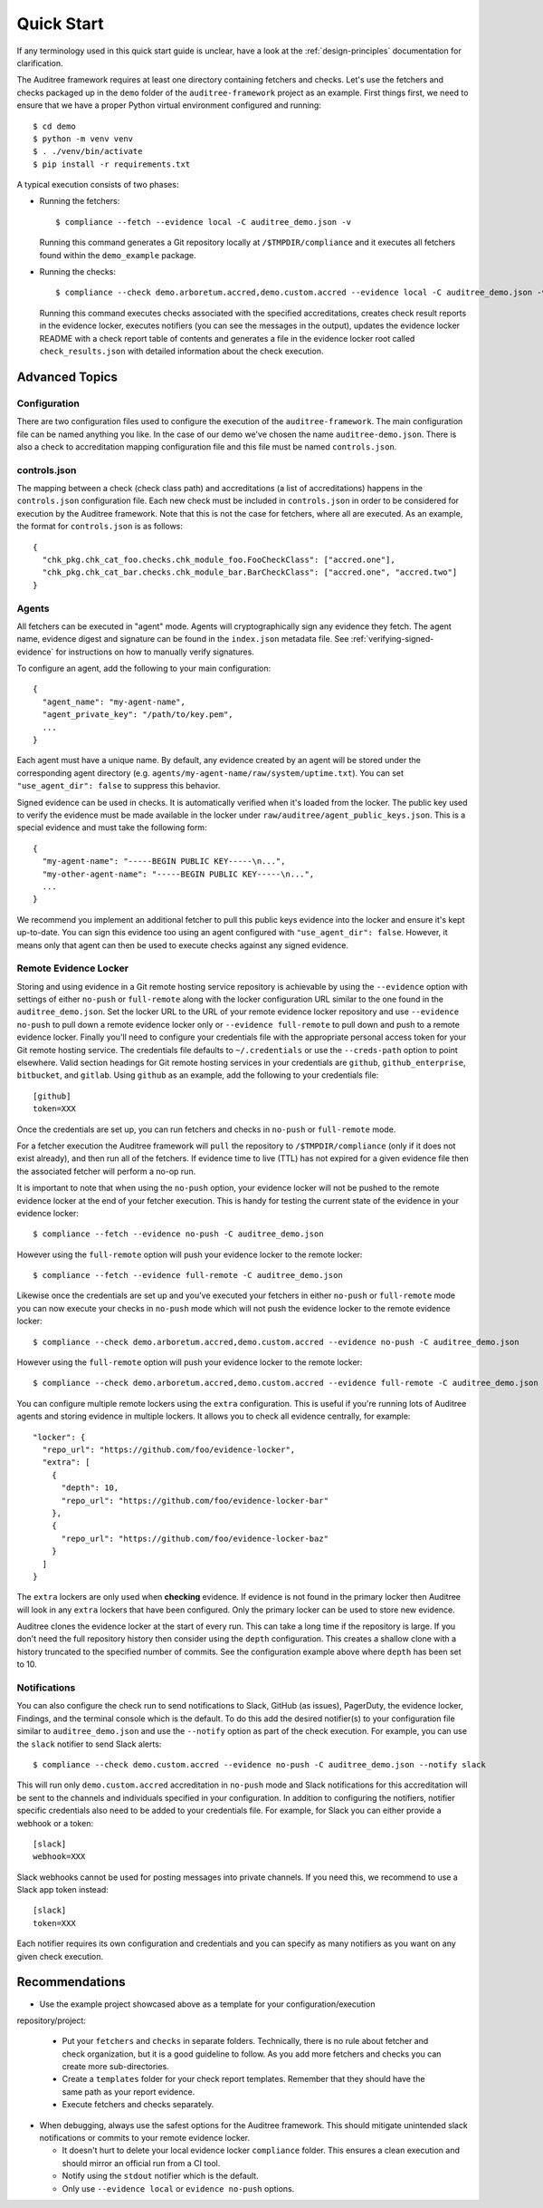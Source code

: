 .. -*- mode:rst; coding:utf-8 -*-

.. _quick-start:

Quick Start
===========

If any terminology used in this quick start guide is unclear, have a look at the
:ref:`design-principles` documentation for clarification.

The Auditree framework requires at least one directory containing fetchers and
checks.  Let's use the fetchers and checks packaged up in the ``demo`` folder
of the ``auditree-framework`` project as an example.  First things first, we need
to ensure that we have a proper Python virtual environment configured and running::

  $ cd demo
  $ python -m venv venv
  $ . ./venv/bin/activate
  $ pip install -r requirements.txt

A typical execution consists of two phases:

* Running the fetchers::

    $ compliance --fetch --evidence local -C auditree_demo.json -v

  Running this command generates a Git repository locally at ``/$TMPDIR/compliance``
  and it executes all fetchers found within the ``demo_example`` package.

* Running the checks::

    $ compliance --check demo.arboretum.accred,demo.custom.accred --evidence local -C auditree_demo.json -v

  Running this command executes checks associated with the specified accreditations,
  creates check result reports in the evidence locker, executes notifiers (you can
  see the messages in the output), updates the evidence locker README with a check
  report table of contents and generates a file in the evidence locker root called
  ``check_results.json`` with detailed information about the check execution.

Advanced Topics
---------------

Configuration
~~~~~~~~~~~~~

There are two configuration files used to configure the execution of the
``auditree-framework``.  The main configuration file can be named anything you
like.  In the case of our demo we've chosen the name ``auditree-demo.json``.  There
is also a check to accreditation mapping configuration file and this file must be
named ``controls.json``.

controls.json
~~~~~~~~~~~~~

The mapping between a check (check class path) and accreditations
(a list of accreditations) happens in the ``controls.json`` configuration
file.  Each new check must be included in ``controls.json`` in
order to be considered for execution by the Auditree framework.
Note that this is not the case for fetchers, where all are executed.
As an example, the format for ``controls.json`` is as follows::

  {
    "chk_pkg.chk_cat_foo.checks.chk_module_foo.FooCheckClass": ["accred.one"],
    "chk_pkg.chk_cat_bar.checks.chk_module_bar.BarCheckClass": ["accred.one", "accred.two"]
  }

Agents
~~~~~~

All fetchers can be executed in "agent" mode. Agents will cryptographically sign
any evidence they fetch. The agent name, evidence digest and signature can be
found in the ``index.json`` metadata file. See :ref:`verifying-signed-evidence`
for instructions on how to manually verify signatures.

To configure an agent, add the following to your main configuration::

  {
    "agent_name": "my-agent-name",
    "agent_private_key": "/path/to/key.pem",
    ...
  }

Each agent must have a unique name. By default, any evidence created by an agent
will be stored under the corresponding agent directory (e.g.
``agents/my-agent-name/raw/system/uptime.txt``). You can set
``"use_agent_dir": false`` to suppress this behavior.

Signed evidence can be used in checks. It is automatically verified when it's
loaded from the locker. The public key used to verify the evidence must be made
available in the locker under ``raw/auditree/agent_public_keys.json``. This is a
special evidence and must take the following form::

  {
    "my-agent-name": "-----BEGIN PUBLIC KEY-----\n...",
    "my-other-agent-name": "-----BEGIN PUBLIC KEY-----\n...",
    ...
  }

We recommend you implement an additional fetcher to pull this public keys
evidence into the locker and ensure it's kept up-to-date. You can sign this
evidence too using an agent configured with ``"use_agent_dir": false``. However,
it means only that agent can then be used to execute checks against any signed
evidence.

Remote Evidence Locker
~~~~~~~~~~~~~~~~~~~~~~

Storing and using evidence in a Git remote hosting service repository is achievable
by using the ``--evidence`` option with settings of either ``no-push`` or
``full-remote`` along with the locker configuration URL similar to the one found
in the ``auditree_demo.json``.  Set the locker URL to the URL of your remote
evidence locker repository and use ``--evidence no-push`` to pull down a remote
evidence locker only or ``--evidence full-remote`` to pull down and push to a
remote evidence locker.  Finally you'll need to configure your credentials file
with the appropriate personal access token for your Git remote hosting service.  The
credentials file defaults to ``~/.credentials`` or use the ``--creds-path`` option
to point elsewhere.  Valid section headings for Git remote hosting services in your
credentials are ``github``, ``github_enterprise``, ``bitbucket``, and ``gitlab``.
Using ``github`` as an example, add the following to your credentials file::

  [github]
  token=XXX

Once the credentials are set up, you can run fetchers and checks in ``no-push``
or ``full-remote`` mode.

For a fetcher execution the Auditree framework will ``pull`` the repository to
``/$TMPDIR/compliance`` (only if it does not exist already), and then run all
of the fetchers.  If evidence time to live (TTL) has not expired for a given
evidence file then the associated fetcher will perform a no-op run.

It is important to note that when using the ``no-push`` option, your evidence
locker will not be pushed to the remote evidence locker at the end of your fetcher
execution.  This is handy for testing the current state of the evidence in your
evidence locker::

  $ compliance --fetch --evidence no-push -C auditree_demo.json

However using the ``full-remote`` option will push your evidence locker to the
remote locker::

  $ compliance --fetch --evidence full-remote -C auditree_demo.json

Likewise once the credentials are set up and you've executed your fetchers in
either ``no-push`` or ``full-remote`` mode you can now execute your checks in
``no-push`` mode which will not push the evidence locker to the remote evidence
locker::

  $ compliance --check demo.arboretum.accred,demo.custom.accred --evidence no-push -C auditree_demo.json


However using the ``full-remote`` option will push your evidence locker to the
remote locker::

  $ compliance --check demo.arboretum.accred,demo.custom.accred --evidence full-remote -C auditree_demo.json

You can configure multiple remote lockers using the ``extra``
configuration. This is useful if you're running lots of Auditree agents and
storing evidence in multiple lockers. It allows you to check all evidence
centrally, for example::

  "locker": {
    "repo_url": "https://github.com/foo/evidence-locker",
    "extra": [
      {
        "depth": 10,
        "repo_url": "https://github.com/foo/evidence-locker-bar"
      },
      {
        "repo_url": "https://github.com/foo/evidence-locker-baz"
      }
    ]
  }

The ``extra`` lockers are only used when **checking** evidence. If evidence is
not found in the primary locker then Auditree will look in any ``extra`` lockers
that have been configured. Only the primary locker can be used to store new
evidence.

Auditree clones the evidence locker at the start of every run. This can take a
long time if the repository is large. If you don't need the full repository
history then consider using the ``depth`` configuration. This creates a shallow
clone with a history truncated to the specified number of commits. See the
configuration example above where ``depth`` has been set to 10.

Notifications
~~~~~~~~~~~~~

You can also configure the check run to send notifications to Slack,
GitHub (as issues), PagerDuty, the evidence locker, Findings, and the terminal
console which is the default.  To do this add the desired notifier(s) to your
configuration file similar to ``auditree_demo.json`` and use the ``--notify``
option as part of the check execution.  For example, you can use the
``slack`` notifier to send Slack alerts::

  $ compliance --check demo.custom.accred --evidence no-push -C auditree_demo.json --notify slack

This will run only ``demo.custom.accred`` accreditation in ``no-push`` mode and
Slack notifications for this accreditation will be sent to the channels and
individuals specified in your configuration.  In addition to configuring the
notifiers, notifier specific credentials also need to be added to your credentials
file.  For example, for Slack you can either provide a webhook or a token::

  [slack]
  webhook=XXX

Slack webhooks cannot be used for posting messages into private channels. If you
need this, we recommend to use a Slack app token instead::

  [slack]
  token=XXX

Each notifier requires its own configuration and credentials and you can specify
as many notifiers as you want on any given check execution.

Recommendations
---------------

* Use the example project showcased above as a template for your configuration/execution
repository/project:

  * Put your ``fetchers`` and ``checks`` in separate folders. Technically, there
    is no rule about fetcher and check organization, but it is a good guideline to
    follow.  As you add more fetchers and checks you can create more sub-directories.

  * Create a ``templates`` folder for your check report templates.  Remember that
    they should have the same path as your report evidence.

  * Execute fetchers and checks separately.

* When debugging, always use the safest options for the Auditree framework. This
  should mitigate unintended slack notifications or commits to your remote evidence
  locker.

  * It doesn't hurt to delete your local evidence locker ``compliance`` folder.
    This ensures a clean execution and should mirror an official run from a CI
    tool.

  * Notify using the ``stdout`` notifier which is the default.

  * Only use ``--evidence local`` or ``evidence no-push`` options.
